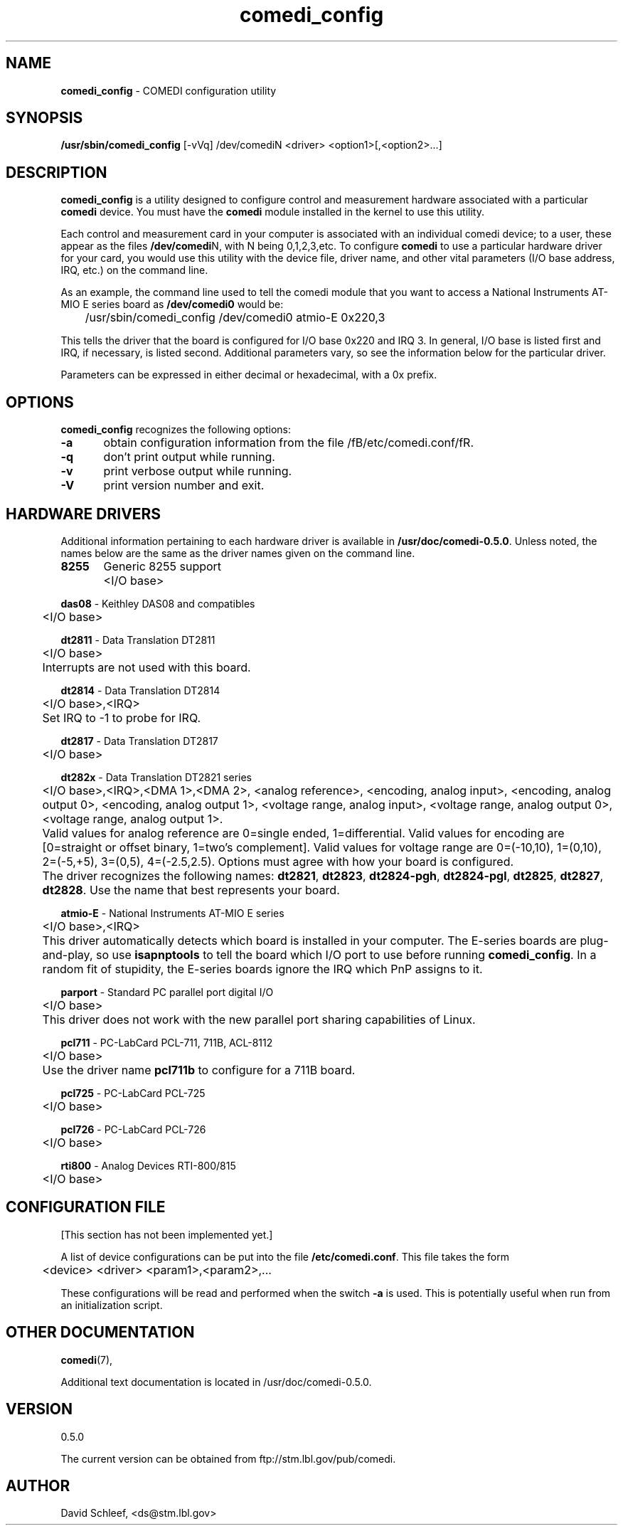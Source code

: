 .TH comedi_config 8 ""
.SH NAME
\fBcomedi_config\fR - COMEDI configuration utility
.SH SYNOPSIS
\fB/usr/sbin/comedi_config\fR [-vVq] /dev/comediN <driver>
<option1>[,<option2>...]
.br
.SH DESCRIPTION
\fBcomedi_config\fR is a utility designed to configure
control and measurement hardware associated with a particular
\fBcomedi\fR device.  You must have the \fBcomedi\fR module installed
in the kernel to use this utility.

Each control and measurement card in your computer is associated
with an individual comedi device; to a user, these appear as the
files \fB/dev/comedi\fRN, with N being 0,1,2,3,etc.  To configure
\fBcomedi\fR to use a particular hardware driver for your card,
you would use this utility with the device file, driver name, and
other vital parameters (I/O base address, IRQ, etc.) on the
command line.

As an example, the command line used to tell the comedi module that
you want to access a National Instruments AT-MIO E series board as
\fB/dev/comedi0\fR would be:

	/usr/sbin/comedi_config /dev/comedi0 atmio-E 0x220,3

This tells the driver that the board is configured
for I/O base 0x220 and IRQ 3.  In general, I/O base is listed first
and IRQ, if necessary, is listed second.  Additional parameters
vary, so see the information below for the particular driver.

Parameters can be expressed in either decimal or hexadecimal, with
a 0x prefix.


.SH OPTIONS

\fBcomedi_config\fR recognizes the following options:

\fB-a\fR	obtain configuration information from the file
/fB/etc/comedi.conf/fR.

\fB-q\fR	don't print output while running.

\fB-v\fR	print verbose output while running.

\fB-V\fR	print version number and exit.

.SH HARDWARE DRIVERS

Additional information pertaining to each hardware driver is
available in \fB/usr/doc/comedi-0.5.0\fR.  Unless noted,
the names below are the same as the driver names given on
the command line.

\fB8255\fR	Generic 8255 support
.br
	<I/O base>

\fBdas08\fR - Keithley DAS08 and compatibles
.br
	<I/O base>

\fBdt2811\fR - Data Translation DT2811
.br
	<I/O base>
.br
	Interrupts are not used with this board.

\fBdt2814\fR - Data Translation DT2814
.br
	<I/O base>,<IRQ>
.br
	Set IRQ to -1 to probe for IRQ.

\fBdt2817\fR - Data Translation DT2817
.br
	<I/O base>

\fBdt282x\fR - Data Translation DT2821 series
.br
	<I/O base>,<IRQ>,<DMA 1>,<DMA 2>,
<analog reference>,
<encoding, analog input>,
<encoding, analog output 0>,
<encoding, analog output 1>,
<voltage range, analog input>,
<voltage range, analog output 0>,
<voltage range, analog output 1>.
.br
	Valid values for analog reference are 0=single ended,
1=differential.
Valid values for encoding are
[0=straight or offset binary, 1=two's complement].
Valid values for voltage range are
0=(-10,10), 1=(0,10), 2=(-5,+5), 3=(0,5),
4=(-2.5,2.5).
Options must agree with how your board is
configured.
.br
	The driver recognizes the following names:
\fBdt2821\fR,
\fBdt2823\fR,
\fBdt2824-pgh\fR,
\fBdt2824-pgl\fR,
\fBdt2825\fR,
\fBdt2827\fR,
\fBdt2828\fR.
Use the name that best represents your board.

\fBatmio-E\fR - National Instruments AT-MIO E series
.br
	<I/O base>,<IRQ>
.br
	This driver automatically detects which board is installed
in your computer.  The E-series boards are plug-and-play, so use
\fBisapnptools\fR to tell the board which I/O port to use before
running \fBcomedi_config\fR.  In a random fit of stupidity, the
E-series boards ignore the IRQ which PnP assigns to it.

\fBparport\fR - Standard PC parallel port digital I/O
.br
	<I/O base>
.br
	This driver does not work with the new parallel port sharing
capabilities of Linux.

\fBpcl711\fR - PC-LabCard PCL-711, 711B, ACL-8112
.br
	<I/O base>
.br
	Use the driver name \fBpcl711b\fR to configure for a 711B board.

\fBpcl725\fR - PC-LabCard PCL-725
.br
	<I/O base>
.br

\fBpcl726\fR - PC-LabCard PCL-726
.br
	<I/O base>
.br

\fBrti800\fR - Analog Devices RTI-800/815
.br
	<I/O base>

.SH CONFIGURATION FILE

[This section has not been implemented yet.]

A list of device configurations can be put into the file
\fB/etc/comedi.conf\fR.  This file takes the form

	<device> <driver> <param1>,<param2>,...

These configurations will be read and performed when the
switch \fB-a\fR is used.  This is potentially useful when
run from an initialization script.

.SH OTHER DOCUMENTATION

\fBcomedi\fR(7), 

Additional text documentation is located in /usr/doc/comedi-0.5.0.

.SH VERSION

0.5.0

The current version can be obtained from ftp://stm.lbl.gov/pub/comedi.

.SH AUTHOR

David Schleef, <ds@stm.lbl.gov>

